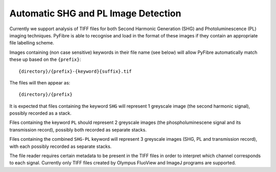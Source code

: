 Automatic SHG and PL Image Detection
~~~~~~~~~~~~~~~~~~~~~~~~~~~~~~~~~~~~

Currently we support analysis of TIFF files for both Second Harmonic Generation (SHG) and Photoluminescence (PL)
imaging techniques. PyFibre is able to recognise and load in the format of these images if they contain an appropriate
file labelling scheme.

Images containing (non case sensitive) keywords in their file name (see below) will allow PyFibre automatically
match these up based on the ``{prefix}``::

    {directory}/{prefix}-{keyword}{suffix}.tif

The files will then appear as::

    {directory}/{prefix}


It is expected that files containing the keyword ``SHG`` will represent 1 greyscale image (the second harmonic signal),
possibly recorded as a stack.

Files containing the keyword ``PL`` should represent 2 greyscale images (the phospholuminescene signal and its
transmission record), possibly both recorded as separate stacks.

Files containing the combined ``SHG-PL`` keyword will represent 3 greyscale images (SHG, PL and transmission record), with
each possibly recorded as separate stacks.

The file reader requires certain metadata to be present in the TIFF files in order to interpret
which channel corresponds to each signal. Currently only TIFF files created by Olympus FluoView and ImageJ programs
are supported.
